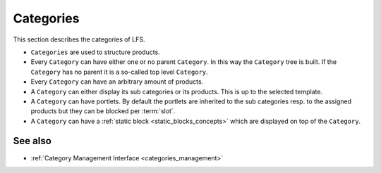 .. index:: Category

.. _categories_concepts:

==========
Categories
==========

This section describes the categories of LFS.

* ``Categories`` are used to structure products.

* Every ``Category`` can have either one or no parent ``Category``. In this
  way the ``Category`` tree is built. If the ``Category`` has no parent
  it is a so-called top level ``Category``.

* Every ``Category`` can have an arbitrary amount of products.

* A ``Category`` can either display its sub categories or its products. This
  is up to the selected template.

* A ``Category`` can have portlets. By default the portlets are inherited to the
  sub categories resp. to the assigned products but they can be blocked per
  :term:`slot`.

* A ``Category`` can have a :ref:`static block <static_blocks_concepts>` which are
  displayed on top of the ``Category``.

See also
========

* :ref:`Category Management Interface <categories_management>`

